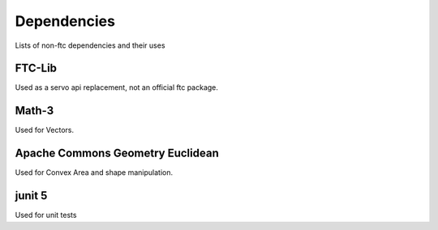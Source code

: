 Dependencies
==================
Lists of non-ftc dependencies and their uses

FTC-Lib
____________

Used as a servo api replacement, not an official ftc package.

Math-3
_________________

Used for Vectors.

Apache Commons Geometry Euclidean
_____________________________________

Used for Convex Area and shape manipulation.

junit 5
___________

Used for unit tests
